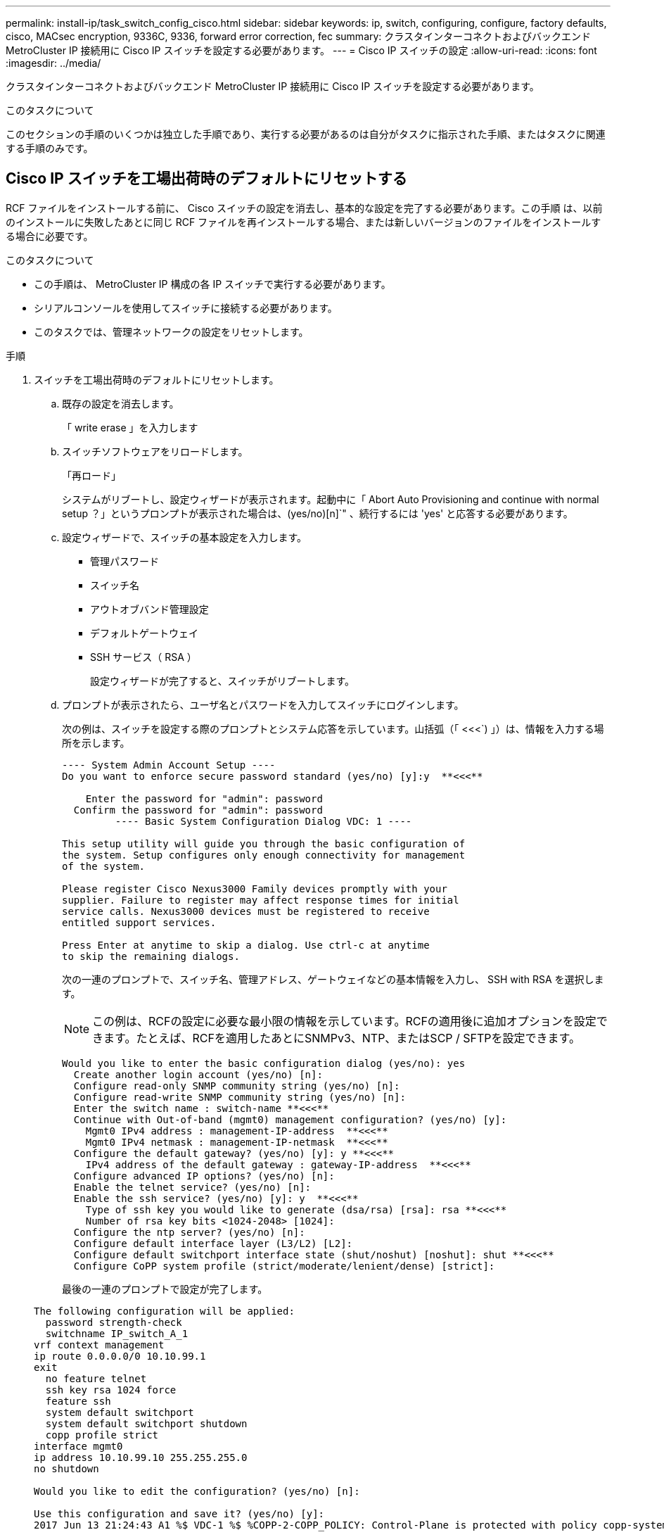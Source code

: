 ---
permalink: install-ip/task_switch_config_cisco.html 
sidebar: sidebar 
keywords: ip, switch, configuring, configure, factory defaults, cisco, MACsec encryption, 9336C, 9336, forward error correction, fec 
summary: クラスタインターコネクトおよびバックエンド MetroCluster IP 接続用に Cisco IP スイッチを設定する必要があります。 
---
= Cisco IP スイッチの設定
:allow-uri-read: 
:icons: font
:imagesdir: ../media/


[role="lead"]
クラスタインターコネクトおよびバックエンド MetroCluster IP 接続用に Cisco IP スイッチを設定する必要があります。

.このタスクについて
このセクションの手順のいくつかは独立した手順であり、実行する必要があるのは自分がタスクに指示された手順、またはタスクに関連する手順のみです。



== Cisco IP スイッチを工場出荷時のデフォルトにリセットする

RCF ファイルをインストールする前に、 Cisco スイッチの設定を消去し、基本的な設定を完了する必要があります。この手順 は、以前のインストールに失敗したあとに同じ RCF ファイルを再インストールする場合、または新しいバージョンのファイルをインストールする場合に必要です。

.このタスクについて
* この手順は、 MetroCluster IP 構成の各 IP スイッチで実行する必要があります。
* シリアルコンソールを使用してスイッチに接続する必要があります。
* このタスクでは、管理ネットワークの設定をリセットします。


.手順
. スイッチを工場出荷時のデフォルトにリセットします。
+
.. 既存の設定を消去します。
+
「 write erase 」を入力します

.. スイッチソフトウェアをリロードします。
+
「再ロード」

+
システムがリブートし、設定ウィザードが表示されます。起動中に「 Abort Auto Provisioning and continue with normal setup ？」というプロンプトが表示された場合は、(yes/no)[n]`" 、続行するには 'yes' と応答する必要があります。

.. 設定ウィザードで、スイッチの基本設定を入力します。
+
*** 管理パスワード
*** スイッチ名
*** アウトオブバンド管理設定
*** デフォルトゲートウェイ
*** SSH サービス（ RSA ）
+
設定ウィザードが完了すると、スイッチがリブートします。



.. プロンプトが表示されたら、ユーザ名とパスワードを入力してスイッチにログインします。
+
次の例は、スイッチを設定する際のプロンプトとシステム応答を示しています。山括弧（「 <<<`) 」）は、情報を入力する場所を示します。

+
[listing]
----
---- System Admin Account Setup ----
Do you want to enforce secure password standard (yes/no) [y]:y  **<<<**

    Enter the password for "admin": password
  Confirm the password for "admin": password
         ---- Basic System Configuration Dialog VDC: 1 ----

This setup utility will guide you through the basic configuration of
the system. Setup configures only enough connectivity for management
of the system.

Please register Cisco Nexus3000 Family devices promptly with your
supplier. Failure to register may affect response times for initial
service calls. Nexus3000 devices must be registered to receive
entitled support services.

Press Enter at anytime to skip a dialog. Use ctrl-c at anytime
to skip the remaining dialogs.
----
+
次の一連のプロンプトで、スイッチ名、管理アドレス、ゲートウェイなどの基本情報を入力し、 SSH with RSA を選択します。

+

NOTE: この例は、RCFの設定に必要な最小限の情報を示しています。RCFの適用後に追加オプションを設定できます。たとえば、RCFを適用したあとにSNMPv3、NTP、またはSCP / SFTPを設定できます。

+
[listing]
----
Would you like to enter the basic configuration dialog (yes/no): yes
  Create another login account (yes/no) [n]:
  Configure read-only SNMP community string (yes/no) [n]:
  Configure read-write SNMP community string (yes/no) [n]:
  Enter the switch name : switch-name **<<<**
  Continue with Out-of-band (mgmt0) management configuration? (yes/no) [y]:
    Mgmt0 IPv4 address : management-IP-address  **<<<**
    Mgmt0 IPv4 netmask : management-IP-netmask  **<<<**
  Configure the default gateway? (yes/no) [y]: y **<<<**
    IPv4 address of the default gateway : gateway-IP-address  **<<<**
  Configure advanced IP options? (yes/no) [n]:
  Enable the telnet service? (yes/no) [n]:
  Enable the ssh service? (yes/no) [y]: y  **<<<**
    Type of ssh key you would like to generate (dsa/rsa) [rsa]: rsa **<<<**
    Number of rsa key bits <1024-2048> [1024]:
  Configure the ntp server? (yes/no) [n]:
  Configure default interface layer (L3/L2) [L2]:
  Configure default switchport interface state (shut/noshut) [noshut]: shut **<<<**
  Configure CoPP system profile (strict/moderate/lenient/dense) [strict]:
----
+
最後の一連のプロンプトで設定が完了します。

+
[listing]
----
The following configuration will be applied:
  password strength-check
  switchname IP_switch_A_1
vrf context management
ip route 0.0.0.0/0 10.10.99.1
exit
  no feature telnet
  ssh key rsa 1024 force
  feature ssh
  system default switchport
  system default switchport shutdown
  copp profile strict
interface mgmt0
ip address 10.10.99.10 255.255.255.0
no shutdown

Would you like to edit the configuration? (yes/no) [n]:

Use this configuration and save it? (yes/no) [y]:
2017 Jun 13 21:24:43 A1 %$ VDC-1 %$ %COPP-2-COPP_POLICY: Control-Plane is protected with policy copp-system-p-policy-strict.

[########################################] 100%
Copy complete.

User Access Verification
IP_switch_A_1 login: admin
Password:
Cisco Nexus Operating System (NX-OS) Software
.
.
.
IP_switch_A_1#
----


. 設定を保存します。
+
[listing]
----
 IP_switch-A-1# copy running-config startup-config
----
. スイッチをリブートし、スイッチがリロードされるまで待ちます。
+
[listing]
----
 IP_switch-A-1# reload
----
. MetroCluster IP 構成の他の 3 つのスイッチについて、上記の手順を繰り返します。




== Cisco スイッチの NX-OS ソフトウェアのダウンロードとインストール

MetroCluster IP 構成の各スイッチにスイッチのオペレーティングシステムファイルと RCF ファイルをダウンロードする必要があります。

.このタスクについて
この作業には、 FTP 、 TFTP 、 SFTP 、 SCP などのファイル転送ソフトウェアが必要です。 ファイルをスイッチにコピーします。

この手順は、 MetroCluster IP 構成の各 IP スイッチで実行する必要があります。

サポートされているバージョンのスイッチソフトウェアを使用する必要があります。

https://hwu.netapp.com["NetApp Hardware Universe の略"]

.手順
. サポートされている NX-OS ソフトウェアファイルをダウンロードします。
+
link:https://software.cisco.com/download/home["シスコソフトウェアのダウンロード"^]

. スイッチソフトウェアをスイッチにコピーします。
+
'copy sftp://root@server-IP-address/tftpboot/NX-OS -file-name bootflash:vrf management`

+
この例では、nxos.7.0.3.I4.6.bin ファイルと EPLD イメージが SFTP サーバ 10.10.99.99 からローカル ブートフラッシュにコピーされます。

+
[listing]
----
IP_switch_A_1# copy sftp://root@10.10.99.99/tftpboot/nxos.7.0.3.I4.6.bin bootflash: vrf management
root@10.10.99.99's password: password
sftp> progress
Progress meter enabled
sftp> get   /tftpboot/nxos.7.0.3.I4.6.bin  /bootflash/nxos.7.0.3.I4.6.bin
Fetching /tftpboot/nxos.7.0.3.I4.6.bin to /bootflash/nxos.7.0.3.I4.6.bin
/tftpboot/nxos.7.0.3.I4.6.bin                 100%  666MB   7.2MB/s   01:32
sftp> exit
Copy complete, now saving to disk (please wait)...
Copy complete.

IP_switch_A_1# copy sftp://root@10.10.99.99/tftpboot/n9000-epld.9.3.5.img bootflash: vrf management
root@10.10.99.99's password: password
sftp> progress
Progress meter enabled
sftp> get   /tftpboot/n9000-epld.9.3.5.img  /bootflash/n9000-epld.9.3.5.img
Fetching /tftpboot/n9000-epld.9.3.5.img to /bootflash/n9000-epld.9.3.5.img
/tftpboot/n9000-epld.9.3.5.img                 161MB   9.5MB/s   00:16
sftp> exit
Copy complete, now saving to disk (please wait)...
Copy complete.
----
. 各スイッチの bootflash ディレクトリにスイッチの NX-OS ファイルがあることを確認します。
+
「 IR bootflash: 」のように表示されます

+
次の例は、 FC_switch_A_1 にファイルが存在することを示しています。

+
[listing]
----
IP_switch_A_1# dir bootflash:
                  .
                  .
                  .
  698629632    Jun 13 21:37:44 2017  nxos.7.0.3.I4.6.bin
                  .
                  .
                  .

Usage for bootflash://sup-local
 1779363840 bytes used
13238841344 bytes free
15018205184 bytes total
IP_switch_A_1#
----
. スイッチソフトウェアをインストールします。
+
すべての nxos bootflash:nxos.version-number.bin をインストールします

+
スイッチソフトウェアがインストールされると、スイッチは自動的にリロード（リブート）します。

+
次の例は、 FC_switch_A_1 へのソフトウェアのインストールを示しています。

+
[listing]
----
IP_switch_A_1# install all nxos bootflash:nxos.7.0.3.I4.6.bin
Installer will perform compatibility check first. Please wait.
Installer is forced disruptive

Verifying image bootflash:/nxos.7.0.3.I4.6.bin for boot variable "nxos".
[####################] 100% -- SUCCESS

Verifying image type.
[####################] 100% -- SUCCESS

Preparing "nxos" version info using image bootflash:/nxos.7.0.3.I4.6.bin.
[####################] 100% -- SUCCESS

Preparing "bios" version info using image bootflash:/nxos.7.0.3.I4.6.bin.
[####################] 100% -- SUCCESS       [####################] 100%            -- SUCCESS

Performing module support checks.            [####################] 100%            -- SUCCESS

Notifying services about system upgrade.     [####################] 100%            -- SUCCESS



Compatibility check is done:
Module  bootable          Impact  Install-type  Reason
------  --------  --------------  ------------  ------
     1       yes      disruptive         reset  default upgrade is not hitless



Images will be upgraded according to following table:
Module       Image   Running-Version(pri:alt)         New-Version   Upg-Required
------  ----------   ------------------------  ------------------   ------------
     1        nxos                7.0(3)I4(1)         7.0(3)I4(6)   yes
     1        bios         v04.24(04/21/2016)  v04.24(04/21/2016)   no


Switch will be reloaded for disruptive upgrade.
Do you want to continue with the installation (y/n)?  [n] y


Install is in progress, please wait.

Performing runtime checks.         [####################] 100%    -- SUCCESS

Setting boot variables.
[####################] 100% -- SUCCESS

Performing configuration copy.
[####################] 100% -- SUCCESS

Module 1: Refreshing compact flash and upgrading bios/loader/bootrom.
Warning: please do not remove or power off the module at this time.
[####################] 100% -- SUCCESS


Finishing the upgrade, switch will reboot in 10 seconds.
IP_switch_A_1#
----
. スイッチがリロードされるまで待ってから、スイッチにログインします。
+
スイッチがリブートされると、ログインプロンプトが表示されます。

+
[listing]
----
User Access Verification
IP_switch_A_1 login: admin
Password:
Cisco Nexus Operating System (NX-OS) Software
TAC support: http://www.cisco.com/tac
Copyright (C) 2002-2017, Cisco and/or its affiliates.
All rights reserved.
.
.
.
MDP database restore in progress.
IP_switch_A_1#

The switch software is now installed.
----
. スイッチソフトウェアがインストールされていることを確認します :+`show version`
+
次の例は、の出力を示しています。

+
[listing]
----
IP_switch_A_1# show version
Cisco Nexus Operating System (NX-OS) Software
TAC support: http://www.cisco.com/tac
Copyright (C) 2002-2017, Cisco and/or its affiliates.
All rights reserved.
.
.
.

Software
  BIOS: version 04.24
  NXOS: version 7.0(3)I4(6)   **<<< switch software version**
  BIOS compile time:  04/21/2016
  NXOS image file is: bootflash:///nxos.7.0.3.I4.6.bin
  NXOS compile time:  3/9/2017 22:00:00 [03/10/2017 07:05:18]


Hardware
  cisco Nexus 3132QV Chassis
  Intel(R) Core(TM) i3- CPU @ 2.50GHz with 16401416 kB of memory.
  Processor Board ID FOC20123GPS

  Device name: A1
  bootflash:   14900224 kB
  usb1:               0 kB (expansion flash)

Kernel uptime is 0 day(s), 0 hour(s), 1 minute(s), 49 second(s)

Last reset at 403451 usecs after  Mon Jun 10 21:43:52 2017

  Reason: Reset due to upgrade
  System version: 7.0(3)I4(1)
  Service:

plugin
  Core Plugin, Ethernet Plugin
IP_switch_A_1#
----
. EPLD イメージをアップグレードし、スイッチを再起動します。
+
[listing]
----
IP_switch_A_1# install epld bootflash:n9000-epld.9.3.5.img module 1
Compatibility check:
Module        Type         Upgradable    Impact      Reason
------  ------------------ ------------- ----------- -----------------
     1         SUP         Yes           disruptive  Module Upgradable

Retrieving EPLD versions.... Please wait.
Images will be upgraded according to following table:
Module  Type   EPLD              Running-Version   New-Version  Upg-Required
------- ------ ----------------- ----------------- ------------ ------------
     1  SUP    MI FPGA           0x07              0x07         No
     1  SUP    IO FPGA           0x17              0x19         Yes
     1  SUP    MI FPGA2          0x02              0x02         No
The above modules require upgrade.
The switch will be reloaded at the end of the upgrade
Do you want to continue (y/n) ?  [n] y

Proceeding to upgrade Modules.

Starting Module 1 EPLD Upgrade

Module 1 : IO FPGA [Programming] : 100.00% (     64 of      64 sectors)
Module 1 EPLD upgrade is successful.
Module   Type  Upgrade-Result
-------- ----- --------------
     1   SUP   Success

EPLDs upgraded.

Module 1 EPLD upgrade is successful.
----


. [[step8] スイッチのリブート後に再度ログインし、新しいバージョンの EPLD が正常にロードされたことを確認します。
+
`show version module 1 epld`

. MetroCluster IP 構成の残りの 3 つの IP スイッチについて、上記の手順を繰り返します。




== Cisco IP RCF ファイルのダウンロードとインストール

MetroCluster IP構成の各スイッチにRCFファイルを生成してインストールする必要があります。

.このタスクについて
この作業には、 FTP 、 TFTP 、 SFTP 、 SCP などのファイル転送ソフトウェアが必要です。 ファイルをスイッチにコピーします。

この手順は、 MetroCluster IP 構成の各 IP スイッチで実行する必要があります。

サポートされているバージョンのスイッチソフトウェアを使用する必要があります。

https://hwu.netapp.com["NetApp Hardware Universe の略"]

QSFP / SFP+アダプタを使用している場合は、ISLポートをブレークアウト速度モードではなくネイティブ速度モードで設定する必要があります。ISLポートの速度モードについては、スイッチベンダーのドキュメントを参照してください。

RCF ファイルは 4 つあり、それぞれが MetroCluster IP 構成の 4 つの各スイッチに対応しています。使用するスイッチのモデルに対応した正しい RCF ファイルを使用する必要があります。

|===


| スイッチ | RCF ファイル 


 a| 
IP_switch_A_1
 a| 
NX3232_v1.80_Switch-A1.txt



 a| 
IP_switch_a_2
 a| 
NX3232_v1.80_Switch-A2.txt



 a| 
IP_switch_B_1
 a| 
NX3232_v1.80_Switch-B1.txt



 a| 
IP_switch_B_2
 a| 
NX3232_v1.80_Switch-B2.txt

|===
.手順
. MetroCluster IP用のCisco RCFファイルを生成します。
+
.. ダウンロード https://mysupport.netapp.com/site/tools/tool-eula/rcffilegenerator["MetroCluster IP 用の RcfFileGenerator"^]
.. RcfFileGenerator for MetroCluster IPを使用して、設定用のRCFファイルを生成します。
+

NOTE: ダウンロード後にRCFファイルを変更することはできません。



. RCF ファイルをスイッチにコピーします。
+
.. RCF ファイルを最初のスイッチにコピーします。
+
'copy sftp://root@ftp-server-ip-address /tftpboot/switch-specific -RCF bootflash:vrf management`

+
この例では、 NX3232_v1.80_Switch-A1.txt RCF ファイルを SFTP サーバの 10.10.99.99 からローカルブートフラッシュにコピーしています。使用する TFTP / SFTP サーバの IP アドレスと、インストールする必要がある RCF ファイルのファイル名を使用する必要があります。

+
[listing]
----
IP_switch_A_1# copy sftp://root@10.10.99.99/tftpboot/NX3232_v1.80_Switch-A1.txt bootflash: vrf management
root@10.10.99.99's password: password
sftp> progress
Progress meter enabled
sftp> get   /tftpboot/NX3232_v1.80_Switch-A1.txt /bootflash/NX3232_v1.80_Switch-A1.txt
Fetching /tftpboot/NX3232_v1.80_Switch-A1.txt to /bootflash/NX3232_v1.80_Switch-A1.txt
/tftpboot/NX3232_v1.80_Switch-A1.txt          100% 5141     5.0KB/s   00:00
sftp> exit
Copy complete, now saving to disk (please wait)...
IP_switch_A_1#
----
.. 残りの 3 つのスイッチのそれぞれについて、同じ手順を繰り返します。それぞれのスイッチに対応する RCF ファイルをコピーするように注意してください。


. 各スイッチの bootflash ディレクトリに RCF ファイルがあることを確認します。
+
「 IR bootflash: 」のように表示されます

+
次の例は、 FC_switch_A_1 にファイルが存在することを示しています。

+
[listing]
----
IP_switch_A_1# dir bootflash:
                  .
                  .
                  .
5514    Jun 13 22:09:05 2017  NX3232_v1.80_Switch-A1.txt
                  .
                  .
                  .

Usage for bootflash://sup-local
1779363840 bytes used
13238841344 bytes free
15018205184 bytes total
IP_switch_A_1#
----
. Cisco 3132Q-V および Cisco 3232C スイッチの TCAM リージョンを設定します。
+

NOTE: Cisco 3132Q-V または Cisco 3232C スイッチを使用していない場合は、この手順を省略します。

+
.. Cisco 3132Q-V スイッチで、次の TCAM リージョンを設定します。
+
[listing]
----
conf t
hardware access-list tcam region span 0
hardware access-list tcam region racl 256
hardware access-list tcam region e-racl 256
hardware access-list tcam region qos 256
----
.. Cisco 3232C スイッチで、次の TCAM リージョンを設定します。
+
[listing]
----
conf t
hardware access-list tcam region span 0
hardware access-list tcam region racl-lite 0
hardware access-list tcam region racl 256
hardware access-list tcam region e-racl 256
hardware access-list tcam region qos 256
----
.. TCAM リージョンを設定したら、設定を保存してスイッチをリロードします。
+
[listing]
----
copy running-config startup-config
reload
----


. 各スイッチで、対応する RCF ファイルをローカルブートフラッシュから実行中の設定にコピーします。
+
copy bootflash: switch-specific-RCF.txt running-config

. 各スイッチで、実行中の設定からスタートアップ設定に RCF ファイルをコピーします。
+
'copy running-config startup-config

+
次のような出力が表示されます。

+
[listing]
----
IP_switch_A_1# copy bootflash:NX3232_v1.80_Switch-A1.txt running-config
IP_switch-A-1# copy running-config startup-config
----
. スイッチをリロードします。
+
「再ロード」

+
[listing]
----
IP_switch_A_1# reload
----
. MetroCluster IP 構成の他の 3 つのスイッチについて、上記の手順を繰り返します。




== 25Gbps 接続を使用するシステムの前方誤り訂正の設定

25Gbps 接続を使用してシステムが設定されている場合は、 RCF ファイルの適用後に前方誤り訂正（ fec ）パラメータを手動で off に設定する必要があります。この設定は RCF ファイルでは適用されません。

.このタスクについて
この手順を実行する前に、 25Gbps ポートがケーブル接続されている必要があります。

link:port_usage_3232c_9336c.html["Cisco 3232C スイッチまたは Cisco 9336C スイッチのプラットフォームポートの割り当て"]

このタスクでは、 25Gbps 接続を使用する環境 プラットフォームのみを使用します。

* AFF A300
* FAS 8200
* FAS 500f
* AFF A250


このタスクは、 MetroCluster IP 構成の 4 つのスイッチすべてで実行する必要があります。

.手順
. コントローラモジュールに接続されている各 25Gbps ポートで fec パラメータを off に設定し、実行中の設定をスタートアップ設定にコピーします。
+
.. 構成モードを開始します :config t
.. 設定する 25Gbps インターフェイスを「 interface interface-Id 」と指定します
.. fec を off に設定します
.. スイッチの各 25Gbps ポートについて、上記の手順を繰り返します。
.. 構成モードを終了します : exit
+
次の例は、スイッチ IP_switch_A_1 のインターフェイス Ethernet1/25/1 に対するコマンドを示しています。

+
[listing]
----
IP_switch_A_1# conf t
IP_switch_A_1(config)# interface Ethernet1/25/1
IP_switch_A_1(config-if)# fec off
IP_switch_A_1(config-if)# exit
IP_switch_A_1(config-if)# end
IP_switch_A_1# copy running-config startup-config
----


. MetroCluster IP 構成の他の 3 つのスイッチについて、上記の手順を繰り返します。




== 未使用のISLポートとポートチャネルを無効にする

NetAppでは、不要なヘルスアラートを回避するために、未使用のISLポートとポートチャネルを無効にすることを推奨します

. 未使用のISLポートとポートチャネルを特定します。
+
「インターフェイスの概要」

. 未使用のISLポートとポートチャネルを無効にします。
+
特定された未使用のポートまたはポートチャネルごとに、次のコマンドを実行する必要があります。

+
[listing]
----
SwitchA_1# config t
Enter configuration commands, one per line. End with CNTL/Z.
SwitchA_1(config)# int Eth1/14
SwitchA_1(config-if)# shutdown
SwitchA_12(config-if)# exit
SwitchA_1(config-if)# copy running-config startup-config
[########################################] 100%
Copy complete, now saving to disk (please wait)...
Copy complete.
----

